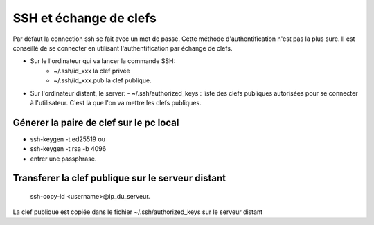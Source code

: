 SSH et échange de clefs
#######################

Par défaut la connection ssh se fait avec un mot de passe.
Cette méthode d'authentification n'est pas la plus sure. Il
est conseillé de se connecter en utilisant
l'authentification par échange de clefs.

- Sur le l'ordinateur qui va lancer la commande SSH:
    - ~/.ssh/id_xxx la clef privée
    - ~/.ssh/id_xxx.pub la clef publique.
- Sur l'ordinateur distant, le server:
  -  ~/.ssh/authorized_keys : liste des clefs publiques autorisées pour se connecter à l'utilisateur. C'est là que l'on va mettre les clefs publiques.

Génerer la paire de clef sur le pc local
****************************************
- ssh-keygen -t ed25519 ou
- ssh-keygen -t rsa -b 4096
- entrer une passphrase.

Transferer la clef publique sur le serveur distant
**************************************************
  ssh-copy-id <username>@ip_du_serveur.

La clef publique est copiée dans le fichier
~/.ssh/authorized_keys sur le serveur distant

